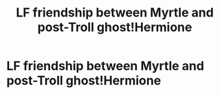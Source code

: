 #+TITLE: LF friendship between Myrtle and post-Troll ghost!Hermione

* LF friendship between Myrtle and post-Troll ghost!Hermione
:PROPERTIES:
:Author: 15_Redstones
:Score: 12
:DateUnix: 1565057384.0
:DateShort: 2019-Aug-06
:FlairText: Request
:END:
